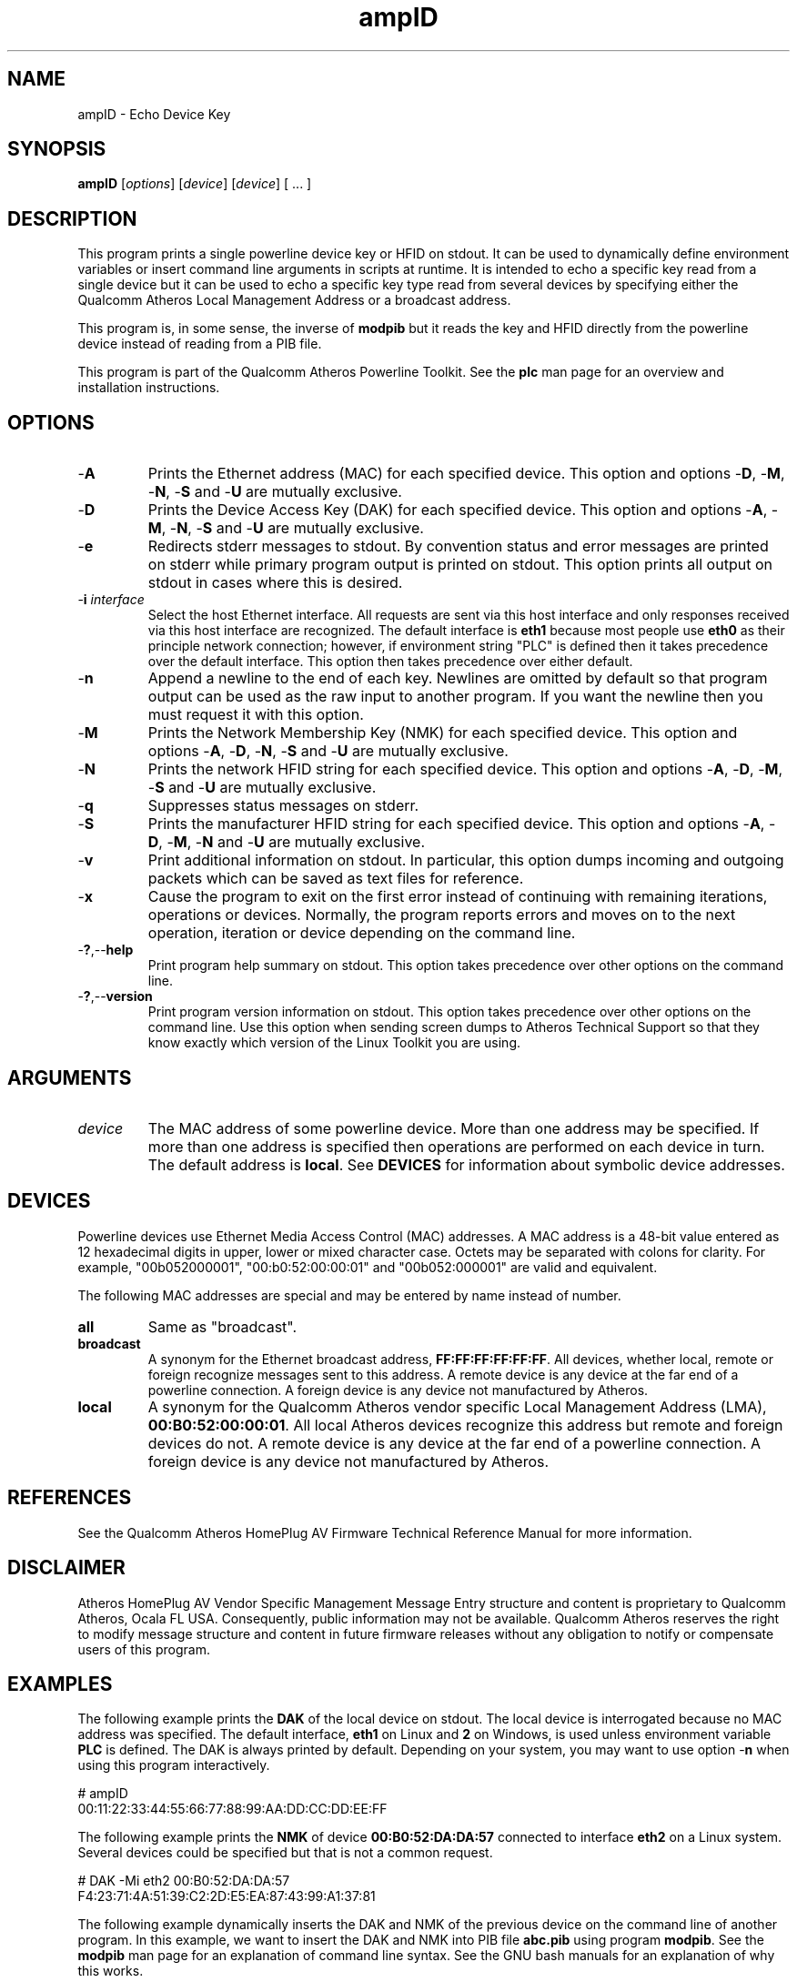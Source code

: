 .TH ampID 1 "April 2013" "plc-utils-2.1.5" "Qualcomm Atheros Powerline Toolkit"

.SH NAME
ampID - Echo Device Key

.SH SYNOPSIS
.BR ampID 
.RI [ options ] 
.RI [ device ] 
.RI [ device ] 
[ ... ]

.SH DESCRIPTION
This program prints a single powerline device key or HFID on stdout.
It can be used to dynamically define environment variables or insert command line arguments in scripts at runtime.
It is intended to echo a specific key read from a single device but it can be used to echo a specific key type read from several devices by specifying either the Qualcomm Atheros Local Management Address or a broadcast address.

.PP
This program is, in some sense, the inverse of \fBmodpib\fR but it reads the key and HFID directly from the powerline device instead of reading from a PIB file.

.PP
This program is part of the Qualcomm Atheros Powerline Toolkit.
See the \fBplc\fR man page for an overview and installation instructions.

.SH OPTIONS

.TP
.RB - A
Prints the Ethernet address (MAC) for each specified device.
This option and options -\fBD\fR, -\fBM\fR, -\fBN\fR, -\fBS\fR and -\fBU\fR are mutually exclusive.

.TP
.RB - D
Prints the Device Access Key (DAK) for each specified device.
This option and options -\fBA\fR, -\fBM\fR, -\fBN\fR, -\fBS\fR and -\fBU\fR are mutually exclusive.

.TP
.RB - e
Redirects stderr messages to stdout.
By convention status and error messages are printed on stderr while primary program output is printed on stdout.
This option prints all output on stdout in cases where this is desired.

.TP
-\fBi\fR \fIinterface\fR
Select the host Ethernet interface.
All requests are sent via this host interface and only responses received via this host interface are recognized.
The default interface is \fBeth1\fR because most people use \fBeth0\fR as their principle network connection; however, if environment string "PLC" is defined then it takes precedence over the default interface.
This option then takes precedence over either default.

.TP
.RB - n
Append a newline to the end of each key.
Newlines are omitted by default so that program output can be used as the raw input to another program.
If you want the newline then you must request it with this option.

.TP
.RB - M
Prints the Network Membership Key (NMK) for each specified device.
This option and options -\fBA\fR, -\fBD\fR, -\fBN\fR, -\fBS\fR and -\fBU\fR are mutually exclusive.

.TP
.RB - N
Prints the network HFID string for each specified device.
This option and options -\fBA\fR, -\fBD\fR, -\fBM\fR, -\fBS\fR and -\fBU\fR are mutually exclusive.

.TP
.RB - q
Suppresses status messages on stderr.

.TP
.RB - S
Prints the manufacturer HFID string for each specified device.
This option and options -\fBA\fR, -\fBD\fR, -\fBM\fR, -\fBN\fR and -\fBU\fR are mutually exclusive.

.TP
.RB - v
Print additional information on stdout.
In particular, this option dumps incoming and outgoing packets which can be saved as text files for reference.

.TP
-\fBx\fR
Cause the program to exit on the first error instead of continuing with remaining iterations, operations or devices.
Normally, the program reports errors and moves on to the next operation, iteration or device depending on the command line.

.TP
.RB - ? ,-- help
Print program help summary on stdout.
This option takes precedence over other options on the command line.

.TP
.RB - ? ,-- version
Print program version information on stdout.
This option takes precedence over other options on the command line.
Use this option when sending screen dumps to Atheros Technical Support so that they know exactly which version of the Linux Toolkit you are using.

.SH ARGUMENTS

.TP
.IR device
The MAC address of some powerline device.
More than one address may be specified.
If more than one address is specified then operations are performed on each device in turn.
The default address is \fBlocal\fR.
See \fBDEVICES\fR for information about symbolic device addresses.

.SH DEVICES
Powerline devices use Ethernet Media Access Control (MAC) addresses.
A MAC address is a 48-bit value entered as 12 hexadecimal digits in upper, lower or mixed character case.
Octets may be separated with colons for clarity.
For example, "00b052000001", "00:b0:52:00:00:01" and "00b052:000001" are valid and equivalent.

.PP
The following MAC addresses are special and may be entered by name instead of number.

.TP
.BR all
Same as "broadcast".

.TP
.BR broadcast
A synonym for the Ethernet broadcast address, \fBFF:FF:FF:FF:FF:FF\fR.
All devices, whether local, remote or foreign recognize messages sent to this address.
A remote device is any device at the far end of a powerline connection.
A foreign device is any device not manufactured by Atheros.

.TP
.BR local
A synonym for the Qualcomm Atheros vendor specific Local Management Address (LMA), \fB00:B0:52:00:00:01\fR.
All local Atheros devices recognize this address but remote and foreign devices do not.
A remote device is any device at the far end of a powerline connection.
A foreign device is any device not manufactured by Atheros.

.SH REFERENCES
See the Qualcomm Atheros HomePlug AV Firmware Technical Reference Manual for more information.

.SH DISCLAIMER
Atheros HomePlug AV Vendor Specific Management Message Entry structure and content is proprietary to Qualcomm Atheros, Ocala FL USA.
Consequently, public information may not be available.
Qualcomm Atheros reserves the right to modify message structure and content in future firmware releases without any obligation to notify or compensate users of this program.

.SH EXAMPLES
The following example prints the \fBDAK\fR of the local device on stdout.
The local device is interrogated because no MAC address was specified.
The default interface, \fBeth1\fR on Linux and \fB2\fR on Windows, is used unless environment variable \fBPLC\fR is defined.
The DAK is always printed by default.
Depending on your system, you may want to use option -\fBn\fR when using this program interactively.

.PP
   # ampID
   00:11:22:33:44:55:66:77:88:99:AA:DD:CC:DD:EE:FF

.PP
The following example prints the \fBNMK\fR of device \fB00:B0:52:DA:DA:57\fR connected to interface \fBeth2\fR on a Linux system.
Several devices could be specified but that is not a common request.

.PP
   # DAK -Mi eth2 00:B0:52:DA:DA:57
   F4:23:71:4A:51:39:C2:2D:E5:EA:87:43:99:A1:37:81

.PP
The following example dynamically inserts the DAK and NMK of the previous device on the command line of another program.
In this example, we want to insert the DAK and NMK into PIB file \fBabc.pib\fR using program \fBmodpib\fR.
See the \fBmodpib\fR man page for an explanation of command line syntax.
See the GNU bash manuals for an explanation of why this works.

.PP
   # modpib abc.pib -D $(ampID -Di eth2 00:B0:52:DA:DA:57) -N $(ampID -Mi eth2 00:B0:52:DA:DA:57)

.PP
The following example is an alternate way of accomplishing the same thing using shell script variables.
This method may be easier to read and maintain.
Notice that we 'squished' all the options together for brevity.

.PP
   # PLC=00:B0:52:DA:DA:57
   # DAK=$(ampID -Dieth2 ${PLC})
   # NMK=$(ampID -Mieth2 ${PLC})
   # modpib abc.pib -D ${DAK} -N ${NMK}

.SH SEE ALSO
.BR plc ( 1 ), 
.BR amptool ( 1 ), 
.BR ampboot ( 1 ),
.BR ampinit ( 1 ),
.BR modpib ( 1 )

.SH CREDITS
 Charles Maier <charles.maier@qca.qualcomm.com>

